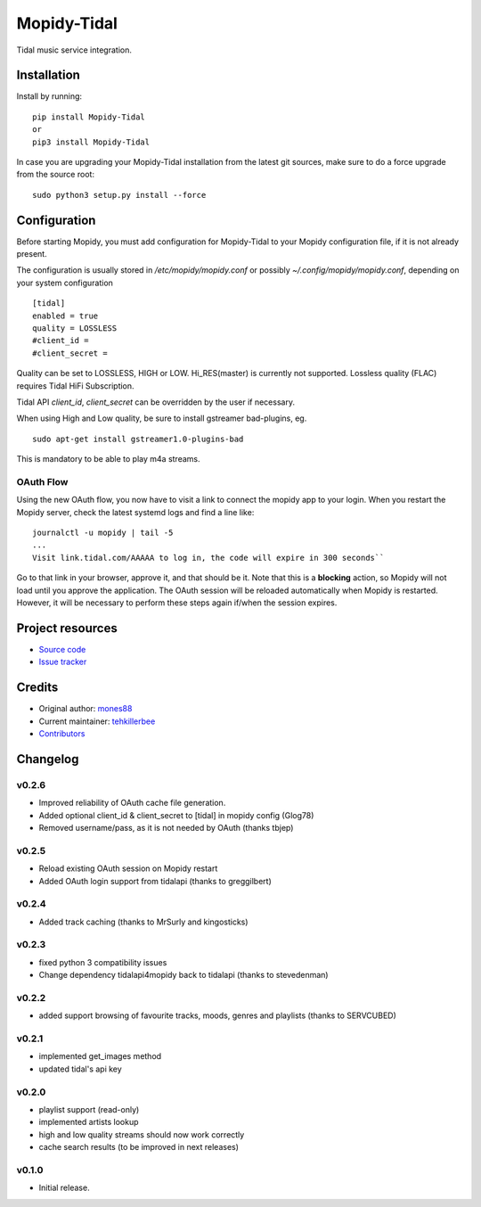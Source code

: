 ****************************
Mopidy-Tidal
****************************

.. image:: https://img.shields.io/pypi/v/Mopidy-Tidal.svg?style=flat
    :target: https://pypi.python.org/pypi/Mopidy-Tidal/
    :alt: Latest PyPI version

.. image:: https://img.shields.io/pypi/dm/Mopidy-Tidal.svg?style=flat
    :target: https://pypi.python.org/pypi/Mopidy-Tidal/
    :alt: Number of PyPI downloads

Tidal music service integration.

Installation
============

Install by running::

    pip install Mopidy-Tidal
    or
    pip3 install Mopidy-Tidal

In case you are upgrading your Mopidy-Tidal installation from the latest git sources, make sure to do a force upgrade from the source root::

    sudo python3 setup.py install --force




Configuration
=============

Before starting Mopidy, you must add configuration for
Mopidy-Tidal to your Mopidy configuration file, if it is not already present.

The configuration is usually stored in `/etc/mopidy/mopidy.conf` or possibly `~/.config/mopidy/mopidy.conf`, depending on your system configuration ::

    [tidal]
    enabled = true
    quality = LOSSLESS
    #client_id =
    #client_secret =


Quality can be set to LOSSLESS, HIGH or LOW. Hi_RES(master) is currently not supported.
Lossless quality (FLAC) requires Tidal HiFi Subscription.

Tidal API `client_id`, `client_secret` can be overridden by the user if necessary.

When using High and Low quality, be sure to install gstreamer bad-plugins, eg. ::

    sudo apt-get install gstreamer1.0-plugins-bad

This is mandatory to be able to play m4a streams.

OAuth Flow
----------

Using the new OAuth flow, you now have to visit a link to connect the mopidy app to your login.
When you restart the Mopidy server, check the latest systemd logs and find a line like::

    journalctl -u mopidy | tail -5
    ...
    Visit link.tidal.com/AAAAA to log in, the code will expire in 300 seconds``

Go to that link in your browser, approve it, and that should be it. Note that this is a **blocking** action, so Mopidy will not load until you approve the application.
The OAuth session will be reloaded automatically when Mopidy is restarted. However, it will be necessary to perform these steps again if/when the session expires.

Project resources
=================

- `Source code <https://github.com/tehkillerbee/mopidy-tidal>`_
- `Issue tracker <https://github.com/tehkillerbee/mopidy-tidal/issues>`_


Credits
=======

- Original author: `mones88 <https://github.com/mones88>`__
- Current maintainer: `tehkillerbee <https://github.com/tehkillerbee>`__
- `Contributors <https://github.com/tehkillerbee/mopidy-tidal/graphs/contributors>`_


Changelog
=========

v0.2.6
----------------------------------------
- Improved reliability of OAuth cache file generation.
- Added optional client_id & client_secret to [tidal] in mopidy config (Glog78)
- Removed username/pass, as it is not needed by OAuth (thanks tbjep)

v0.2.5
----------------------------------------
- Reload existing OAuth session on Mopidy restart
- Added OAuth login support from tidalapi (thanks to greggilbert)

v0.2.4
----------------------------------------
- Added track caching (thanks to MrSurly and kingosticks)

v0.2.3
----------------------------------------
- fixed python 3 compatibility issues
- Change dependency tidalapi4mopidy back to tidalapi (thanks to stevedenman)

v0.2.2
----------------------------------------
- added support browsing of favourite tracks, moods, genres and playlists (thanks to SERVCUBED)


v0.2.1
----------------------------------------
- implemented get_images method
- updated tidal's api key


v0.2.0
----------------------------------------
- playlist support (read-only)
- implemented artists lookup
- high and low quality streams should now work correctly
- cache search results (to be improved in next releases)

v0.1.0
----------------------------------------

- Initial release.
